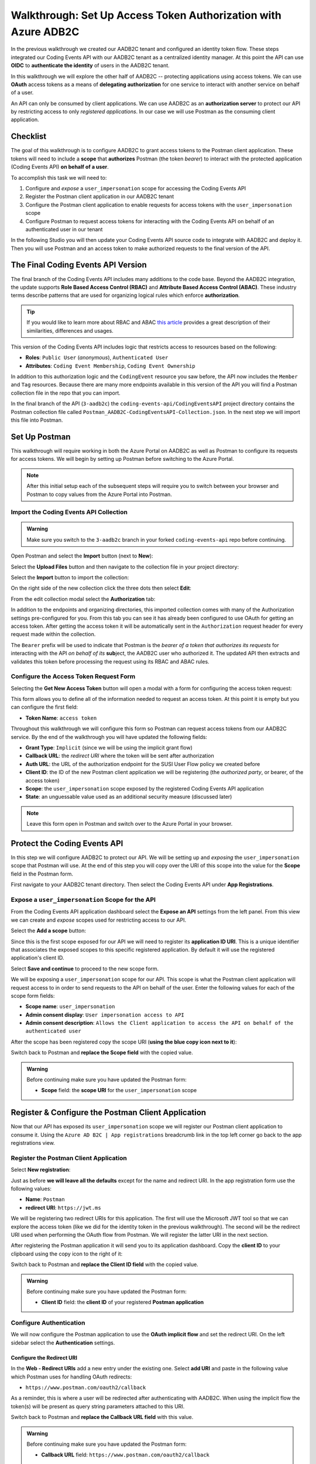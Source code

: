 ===============================================================
Walkthrough: Set Up Access Token Authorization with Azure ADB2C
===============================================================

In the previous walkthrough we created our AADB2C tenant and configured an identity token flow. These steps integrated our Coding Events API with our AADB2C tenant as a centralized identity manager. At this point the API can use **OIDC** to **authenticate the identity** of users in the AADB2C tenant.

In this walkthrough we will explore the other half of AADB2C -- protecting applications using access tokens. We can use **OAuth** access tokens as a means of **delegating authorization** for one service to interact with another service on behalf of a user.

An API can only be consumed by client applications. We can use AADB2C as an **authorization server** to protect our API by restricting access to only *registered applications*. In our case we will use Postman as the consuming client application.

Checklist
=========

The goal of this walkthrough is to configure AADB2C to grant access tokens to the Postman client application. These tokens will need to include a **scope** that **authorizes** Postman (the token *bearer*) to interact with the protected application (Coding Events API) **on behalf of a user**.

To accomplish this task we will need to:

#. Configure and *expose* a ``user_impersonation`` scope for accessing the Coding Events API
#. Register the Postman client application in our AADB2C tenant
#. Configure the Postman client application to enable requests for access tokens with the ``user_impersonation`` scope
#. Configure Postman to request access tokens for interacting with the Coding Events API on behalf of an authenticated user in our tenant

In the following Studio you will then update your Coding Events API source code to integrate with AADB2C and deploy it. Then you will use Postman and an access token to make authorized requests to the final version of the API.

The Final Coding Events API Version
===================================

The final branch of the Coding Events API includes many additions to the code base. Beyond the AADB2C integration, the update supports **Role Based Access Control (RBAC)** and **Attribute Based Access Control (ABAC)**. These industry terms describe patterns that are used for organizing logical rules which enforce **authorization**. 

.. admonition:: Tip

   If you would like to learn more about RBAC and ABAC `this article <https://www.dnsstuff.com/rbac-vs-abac-access-control>`_ provides a great description of their similarities, differences and usages.

This version of the Coding Events API includes logic that restricts access to resources based on the following:

- **Roles**: ``Public User`` (*anonymous*), ``Authenticated User``
- **Attributes**: ``Coding Event Membership``, ``Coding Event Ownership`` 

In addition to this authorization logic and the ``CodingEvent`` resource you saw before, the API now includes the ``Member`` and ``Tag`` resources. Because there are many more endpoints available in this version of the API you will find a Postman collection file in the repo that you can import. 

In the final branch of the API (``3-aadb2c``) the ``coding-events-api/CodingEventsAPI`` project directory contains the Postman collection file called ``Postman_AADB2C-CodingEventsAPI-Collection.json``. In the next step we will import this file into Postman.

Set Up Postman
==============

This walkthrough will require working in both the Azure Portal on AADB2C as well as Postman to configure its requests for access tokens. We will begin by setting up Postman before switching to the Azure Portal.

.. admonition:: Note

  After this initial setup each of the subsequent steps will require you to switch between your browser and Postman to copy values from the Azure Portal into Postman.

Import the Coding Events API Collection
---------------------------------------

.. admonition:: Warning

  Make sure you switch to the ``3-aadb2c`` branch in your forked ``coding-events-api`` repo before continuing.

Open Postman and select the **Import** button (next to **New**):

.. image:: /_static/images/intro-oauth-with-aadb2c/walkthrough_aadb2c-access/postman/1import-collection.png
   :alt: Postman import button

Select the **Upload Files** button and then navigate to the collection file in your project directory:

.. image:: /_static/images/intro-oauth-with-aadb2c/walkthrough_aadb2c-access/postman/2upload-file.png
   :alt: Postman upload collection file

Select the **Import** button to import the collection:

.. image:: /_static/images/intro-oauth-with-aadb2c/walkthrough_aadb2c-access/postman/3select-import.png
   :alt: Postman import the uploadedthen collection

On the right side of the new collection click the three dots then select **Edit**:

.. image:: /_static/images/intro-oauth-with-aadb2c/walkthrough_aadb2c-access/postman/4edit-collection.png
   :alt: Postman edit the collection

From the edit collection modal select the **Authorization** tab:

.. image:: /_static/images/intro-oauth-with-aadb2c/walkthrough_aadb2c-access/postman/5select-authorization-tab.png
   :alt: Postman collection Authorization tab

In addition to the endpoints and organizing directories, this imported collection comes with many of the Authorization settings pre-configured for you. From this tab you can see it has already been configured to use OAuth for getting an access token. After getting the access token it will be automatically sent in the ``Authorization`` request header for every request made within the collection.

The ``Bearer`` prefix will be used to indicate that Postman is the *bearer of a token that authorizes its requests* for interacting with the API *on behalf of its* **sub**\ject, the AADB2C user who authorized it. The updated API then extracts and validates this token before processing the request using its RBAC and ABAC rules.

Configure the Access Token Request Form
---------------------------------------

Selecting the **Get New Access Token** button will open a modal with a form for configuring the access token request:

.. image:: /_static/images/intro-oauth-with-aadb2c/walkthrough_aadb2c-access/postman/6fill-out-form.png
   :alt: Postman Authorization get new access token button

This form allows you to define all of the information needed to request an access token. At this point it is empty but you can configure the first field:

- **Token Name**: ``access token``

Throughout this walkthrough we will configure this form so Postman can request access tokens from our AADB2C service. By the end of the walkthrough you will have updated the following fields:

- **Grant Type**: ``Implicit`` (since we will be using the implicit grant flow)
- **Callback URL**: the *redirect URI* where the token will be sent after authorization
- **Auth URL**: the URL of the authorization endpoint for the SUSI User Flow policy we created before
- **Client ID**: the ID of the new Postman client application we will be registering (the *authorized party*, or bearer, of the access token)
- **Scope**: the ``user_impersonation`` scope exposed by the registered Coding Events API application
- **State**: an unguessable value used as an additional security measure (discussed later)

.. admonition:: Note

  Leave this form open in Postman and switch over to the Azure Portal in your browser.

Protect the Coding Events API
=============================

In this step we will configure AADB2C to protect our API. We will be setting up and *exposing* the ``user_impersonation`` scope that Postman will use. At the end of this step you will copy over the URI of this scope into the value for the **Scope** field in the Postman form.

First navigate to your AADB2C tenant directory. Then select the Coding Events API under **App Registrations**.

Expose a ``user_impersonation`` Scope for the API
-------------------------------------------------

From the Coding Events API application dashboard select the **Expose an API** settings from the left panel. From this view we can create and *expose* scopes used for restricting access to our API.

Select the **Add a scope** button:

.. image:: /_static/images/intro-oauth-with-aadb2c/walkthrough_aadb2c-access/1set-api-scopes.png
   :alt: AADB2C expose an API

Since this is the first scope exposed for our API we will need to register its **application ID URI**. This is a unique identifier that associates the exposed scopes to this specific registered application. By default it will use the registered application's client ID.

.. image:: /_static/images/intro-oauth-with-aadb2c/walkthrough_aadb2c-access/2set-scope-app-id-uri.png
   :alt: AADB2C set application ID URI for new scope

Select **Save and continue** to proceed to the new scope form. 

We will be exposing a ``user_impersonation`` scope for our API. This scope is what the Postman client application will request access to in order to send requests to the API on behalf of the user. Enter the following values for each of the scope form fields:

- **Scope name**: ``user_impersonation``
- **Admin consent display**: ``User impersonation access to API``
- **Admin consent description**: ``Allows the Client application to access the API on behalf of the authenticated user``

.. image:: /_static/images/intro-oauth-with-aadb2c/walkthrough_aadb2c-access/3set-user-impersonation-scope.png
   :alt: AADB2C add user_impersonation scope to API

After the scope has been registered copy the scope URI (**using the blue copy icon next to it**):

.. image:: /_static/images/intro-oauth-with-aadb2c/walkthrough_aadb2c-access/3-5copy-scope-uri.png
   :alt: AADB2C copy scope URI

Switch back to Postman and **replace the Scope field** with the copied value.

.. admonition:: Warning

   Before continuing make sure you have updated the Postman form:

   - **Scope** field: the **scope URI** for the ``user_impersonation`` scope

Register & Configure the Postman Client Application
===================================================

Now that our API has exposed its ``user_impersonation`` scope we will register our Postman client application to consume it. Using the ``Azure AD B2C | App registrations`` breadcrumb link in the top left corner go back to the app registrations view. 

Register the Postman Client Application
---------------------------------------

Select **New registration**:

.. image:: /_static/images/intro-oauth-with-aadb2c/walkthrough_aadb2c-access/4new-app-registration.png
   :alt: new registration (for client app)

Just as before **we will leave all the defaults** except for the name and redirect URI. In the app registration form use the following values:

- **Name**: ``Postman``
- **redirect URI**: ``https://jwt.ms``

.. image:: /_static/images/intro-oauth-with-aadb2c/walkthrough_aadb2c-access/5application-completed-registration-form.png
   :alt: Postman client application completed form

We will be registering two redirect URIs for this application. The first will use the Microsoft JWT tool so that we can explore the access token (like we did for the identity token in the previous walkthrough). The second will be the redirect URI used when performing the OAuth flow from Postman. We will register the latter URI in the next section.

After registering the Postman application it will send you to its application dashboard. Copy the **client ID** to your clipboard using the copy icon to the right of it:

.. image:: /_static/images/intro-oauth-with-aadb2c/walkthrough_aadb2c-access/5-1copy-postman-client-id.png
   :alt: copy Postman client ID

Switch back to Postman and **replace the Client ID field** with the copied value.

.. admonition:: Warning

   Before continuing make sure you have updated the Postman form:

   - **Client ID** field: the **client ID** of your registered **Postman application**

Configure Authentication
------------------------

We will now configure the Postman application to use the **OAuth implicit flow** and set the redirect URI. On the left sidebar select the **Authentication** settings.

Configure the Redirect URI
^^^^^^^^^^^^^^^^^^^^^^^^^^

In the **Web - Redirect URIs** add a new entry under the existing one. Select **add URI** and paste in the following value which Postman uses for handling OAuth redirects:

- ``https://www.postman.com/oauth2/callback``

As a reminder, this is where a user will be redirected after authenticating with AADB2C. When using the implicit flow the token(s) will be present as query string parameters attached to this URI. 

Switch back to Postman and **replace the Callback URL field** with this value.

.. admonition:: Warning

   Before continuing make sure you have updated the Postman form:

   - **Callback URL** field: ``https://www.postman.com/oauth2/callback``

Configure Implicit Flow
^^^^^^^^^^^^^^^^^^^^^^^

Then scroll down to the **Implicit grant** section and, just as before, select the checkboxes **for both**:

- **Access tokens**
- **Identity tokens**

Check that your configuration matches the picture below then select **Save**:

.. image:: /_static/images/intro-oauth-with-aadb2c/walkthrough_aadb2c-access/5-2postman-authentication-configuration-complete.png
   :alt: Postman Authentication configuration completed view

Switch back to Postman and **update the Grant Type field** to reflect this configuration.

.. admonition:: Warning

   Before continuing make sure you have updated the Postman form:

   - **Grant Type** field: select ``Implicit`` (the grant type used by the registered Postman application)

Grant Admin Permissions for Using the Scope
-------------------------------------------

In this step we will configure the Postman application to use the ``user_impersonation`` scope exposed by the Coding Events API application. To do this we will need to grant admin permissions for this scope.

In the sidebar select the **API permissions** settings. Then select the **Add a permission** button:

.. image:: /_static/images/intro-oauth-with-aadb2c/walkthrough_aadb2c-access/7add-permission.png
   :alt: Postman add an API permission

This will open a sidebar for configuring the permissions. Select the **My APIs** tab on the right side then select the **Coding Events API** application from the list:

.. image:: /_static/images/intro-oauth-with-aadb2c/walkthrough_aadb2c-access/8my-apis.png
   :alt: Postman grant My APIs - Coding Events API permission

From here we can select the scopes for the selected API (Coding Events API) that we would like to grant permissions for *this application* (Postman) to use. Select the ``user_impersonation`` scope then select **Add Permission**:

.. image:: /_static/images/intro-oauth-with-aadb2c/walkthrough_aadb2c-access/9select-user-impersonation-permission.png
   :alt: add Coding Events API user_impersonation permission to Postman

This scope **is not valid** until an admin has granted permission for the Postman application to use it. Select the **Grant admin consent for <Name> ADB2C** button to grant it. 

.. admonition:: Note
   
   This is a **tenant-wide** permission that will apply to *your* AADB2C tenant. ``Student`` is used as a generic placeholder in the image below.

.. image:: /_static/images/intro-oauth-with-aadb2c/walkthrough_aadb2c-access/10grant-admin-consent.png
   :alt: grant admin permission to user_impersonation scope for Postman

After confirming your decision your configuration should match the image below.

.. image:: /_static/images/intro-oauth-with-aadb2c/walkthrough_aadb2c-access/11admin-grant-success.png
   :alt: granted admin permission success

Test the User Flow for Access Tokens
====================================

Let's take stock of what we have done so far:

- configured the ``user_impersonation`` scope for access tokens used to protect our Coding Events API
- registered the Postman client application used to interact with the API
- configured the Postman application to allow it to use the ``user_impersonation`` scope in the access tokens it will use in requests sent to the API

In parallel with this setup we have also been configuring the Postman form with the values it needs to request an access token from *your* AADB2C service. The final field we need to update is the **authorization URL** (Auth URL in the form). In this step we will copy over this URL and then test out the access token process using the Microsoft JWT explorer tool (``jwt.ms``).

We can get the URL and test out the process in the User Flows section of our AADB2C service. In the top left corner use the ``Azure AD B2C | App registrations`` breadcrumb link to go back to the app registrations view. 

Select **User Flows**:

.. image:: /_static/images/intro-oauth-with-aadb2c/walkthrough_aadb2c-access/12select-user-flows.png
   :alt: Navigate from App Registrations to User Flows

Select the SUSI flow we configured in the previous walkthrough:

.. image:: /_static/images/intro-oauth-with-aadb2c/walkthrough_aadb2c-access/13select-susi-flow.png
   :alt: Select SUSI flow

Get the Authorization URL
-------------------------

From the SUSI flow dashboard select the **Run user flow** button to open the sidebar:

.. image:: /_static/images/intro-oauth-with-aadb2c/walkthrough_aadb2c-access/14run-user-flow.png
   :alt: Select Run user flow

At the top of the sidebar is the **metadata document** link. As a reminder this is the standard OIDC document that formally describes the capabilities and endpoints used to interact with the AADB2C service.

Select this link to open the JSON metadata document:

.. image:: /_static/images/intro-oauth-with-aadb2c/walkthrough_aadb2c-access/15user-flow-metadata-document-link.png
   :alt: OIDC metadata document select authorization URL

From the metadata document copy the **authorization endpoint** URL to your clipboard:

.. image:: /_static/images/intro-oauth-with-aadb2c/walkthrough_aadb2c-access/16metadata-authorization-endpoint.png
   :alt: OIDC metadata document copy the authorization endpoint URL

Switch back to Postman and **replace the Auth URL field** with the copied value to complete the form.

.. admonition:: Warning

   Before continuing make sure you have updated the Postman form:

   - **Auth URL** field: the **authorization_endpoint** entry in the linked metadata document

Explore the Access Token
------------------------

With the SUSI flow sidebar open let's configure an *access token request* that is sent to the Microsoft JWT tool like we did in the previous walkthrough. However, this time we will use it to inspect the **claims in the access token** rather than an identity token.

First make sure that the following fields are selected:

- **Application**: ``Postman``
- **Reply URL**: ``https://jwt.ms``

Then open the **Access Tokens** section by clicking on it. We will now define the resource (our protected API) and the scopes (``user_impersonation``) to request for the access token. Configure the following settings:

- **Resource**: ``Coding Events API``
- **Scopes**: select **only** the ``user_impersonation`` scope

.. admonition:: Warning

   Make sure that you **unselect the identity token** (``openid``) scope. Only the ``user_impersonation`` scope should be selected.

Check that your configuration matches the image below:

.. image:: /_static/images/intro-oauth-with-aadb2c/walkthrough_aadb2c-access/17user-flow-final.png
   :alt: Configure the access token 

Click the **Run user flow** button to begin the access token flow.

After authenticating with your AADB2C tenant account you will be redirect to the ``jwt.ms`` page. Notice that this time the query string parameter is an ``access_token`` rather than the ``identity_token`` we saw last time.

.. image:: /_static/images/intro-oauth-with-aadb2c/walkthrough_aadb2c-access/18decoded-access-token.png
   :alt: Microsoft JWT tool with decoded access token 

The access token is provided in the same *signed* JWT format and in many ways is similar to an identity token. However, it contains several **different claims** that can be used to verify the **authorization** of anyone who *bears it* (Postman client application), rather than *just the identity claims*.

Select the **Claims** tab to switch to the detailed breakdown. You will notice three familiar claims, ``iss``, ``aud`` and ``sub``. As a reminder these claims indicate:

- **iss[uer]**: the AADB2C tenant is the *issuer* of the access token while behaving (in this context) as the **authorization server**
- **sub[ject]**: the subject of the token is your OID (unique identifier of your account in the AADB2C tenant directory)
- **aud[ience]**: the audience, or **intended recipient**, of the token is the Coding Event API application identifier (Client ID)

In addition to these claims that the two tokens have in common, there are several others that are **only present in an access token**:

- **scp (scope)**: the scope(s) that have been authorized, ``user_impersonation`` in this context
- **azp (authorized party)**: the Postman client application that has been *authorized to bear* this token

These claims are each used to prove the authenticity and validity of the token when it is used. In practice, the **authorized party** (Postman) sends this access token to the intended **audience** (Coding Events API) for each request to a **protected endpoint**.

The API is then **responsible for validating the claims** in the token before processing the RBAC and ABAC rules associated with the **sub**\ject (the user that Postman acts on behalf of). 

.. admonition:: Note

   Access tokens are purposefully **short-lived** to limit potential abuse if a malicious party gets a hold of one. By default, the access tokens we receive through AADB2C have a **1-hour lifetime** before they expire (visible in the **exp[iration]** claim). 
   
   Because we are using the implicit OAuth flow we do not have access to `refresh tokens <https://developer.okta.com/docs/guides/refresh-tokens/overview/>`_. If an access token received using an implicit flow expires during use you will need to request a new one by repeating the access token request process.

.. explain how the full URL that Postman builds from the form fields is used in a web client like a SPA. too deep for now but worth discussing in actual class

Get the Postman Access Token
============================

In the following studio you will deploy the final version of the Coding Events API that integrates with your AADB2C tenant. You will be using Postman to request an access token to test out the protected endpoints of the API. Let's explore this process together so you are prepared to make use of it in your studio tasks.

Switch back to the Postman access token form you have been updating throughout the walkthrough. There is one final field that needs to be updated, the **State field**. This field can be any arbitrary value but should be **unique to each access token request**. It is used to protect against `CSRF attacks <https://auth0.com/docs/protocols/oauth2/oauth-state>`_.

Typically this parameter is used to store the state of a user on a site (like a page to send them back to) or some other unguessable value. For this case, you can enter anything *random* you would like for the **State field** to complete the form:

.. image:: /_static/images/intro-oauth-with-aadb2c/walkthrough_aadb2c-access/postman/7-1postman-set-state-field.png
   :alt: Complete the access token request form by setting a random value for the State field

Before issuing the request check that you have updated all of the following fields:

- **Token Name**: ``access token``
- **Grant Type**: ``Implicit``
- **Callback URL**: ``https://www.postman.com/oauth2/callback``
- **Auth URL**: the ``authorization_endpoint`` from the JSON metadata document
- **Client ID**: your client application identifier from the registered Postman application dashboard
- **Scope**: the ``user_impersonation`` scope URI you exposed for your registered Coding Events API application
- **State**: any random string of your choice

.. admonition:: Warning

   Leave the defaults for the remaining fields. Make sure that:
   
   - you **do not select** the checkbox option to authorize using the browser (under Callback URL)
   - the **Client Authentication** remains as ``Send as Basic Auth header``

If everything has been updated properly you are ready to request your first access token! Select the **Request Token** button. 

This will open a popup to authenticate with your AADB2C tenant. As a reminder your password should be:

- ``LaunchCode-@zure1``

.. image:: /_static/images/intro-oauth-with-aadb2c/walkthrough_aadb2c-access/postman/8postman-adb2c-form-signin.png
   :alt: AADB2C tenant sign in

After successfully authenticating, Postman will receive and store the access token in its tokens list. Select the **Use Token** button to designate the token Postman should use when making requests to the API:

.. image:: /_static/images/intro-oauth-with-aadb2c/walkthrough_aadb2c-access/postman/9postman-access-token-success.png
   :alt: Select Use Token for the new access token

Finally you will be returned to the **Authorization** tab in Postman. This time your access token will be populated:

.. image:: /_static/images/intro-oauth-with-aadb2c/walkthrough_aadb2c-access/postman/10postman-auth-tab-complete.png
   :alt: Completed Authorization tab in Postman

Select the **Update** button to save the changes you have made to the collection. As soon as your API is live you will be able to use Postman to make authorized requests to it using the access token!

Replacing an Expired Access Token
---------------------------------

As a reminder **you will need to request a new access token after one hour due to its expiration**. If a request fails during the studio it will likely be due to an expired token. 

Postman can detect when a token is expired and will cross it out in the tokens list when it can no longer be used. These tokens can be discarded using the **Delete** menu or the **trash icon** when hovering over them:

.. image:: /_static/images/intro-oauth-with-aadb2c/walkthrough_aadb2c-access/postman/11postman-expired-token.png
   :alt: Postman expired token

Fortunately now that you have everything configured it will be a quick process to request a new access token:

#. open the collection settings (three dots next to the collection name)
#. switch to the **Authorization tab** and select **Get New Access Token**
#. select **Request Token** to re-authorize and receive a new one
#. select **Use Token** (and discard any expired ones)
#. select **Update** to save the changes to the collection

You should then be able to re-issue the requests using the valid access token.
